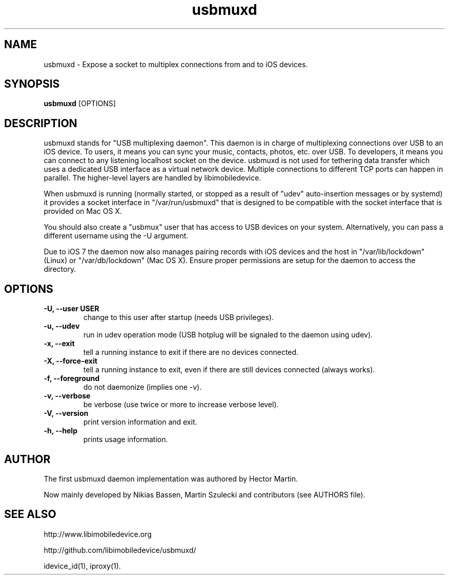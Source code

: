 .TH "usbmuxd" 1
.SH NAME
usbmuxd \- Expose a socket to multiplex connections from and to iOS devices.
.SH SYNOPSIS
.B usbmuxd
[OPTIONS]

.SH DESCRIPTION

usbmuxd stands for "USB multiplexing daemon". This daemon is in charge of
multiplexing connections over USB to an iOS device. To users, it means
you can sync your music, contacts, photos, etc. over USB. To developers, it
means you can connect to any listening localhost socket on the device. usbmuxd
is not used for tethering data transfer which uses a dedicated USB interface as
a virtual network device. Multiple connections to different TCP ports can happen
in parallel. The higher-level layers are handled by libimobiledevice.

When usbmuxd is running (normally started, or stopped as a result of "udev"
auto-insertion messages or by systemd) it provides a socket interface in
"/var/run/usbmuxd" that is designed to be compatible with the socket interface
that is provided on Mac OS X.

You should also create a "usbmux" user that has access to USB devices on your
system. Alternatively, you can pass a different username using the -U argument.

Due to iOS 7 the daemon now also manages pairing records with iOS devices and
the host in "/var/lib/lockdown" (Linux) or "/var/db/lockdown" (Mac OS X).
Ensure proper permissions are setup for the daemon to access the directory.

.SH OPTIONS
.TP
.B \-U, \-\-user USER
change to this user after startup (needs USB privileges).
.TP
.B \-u, \-\-udev
run in udev operation mode (USB hotplug will be signaled to the daemon using udev).
.TP
.B \-x, \-\-exit
tell a running instance to exit if there are no devices connected.
.TP 
.B \-X, \-\-force-exit
tell a running instance to exit, even if there are still devices connected (always works).
.TP 
.B \-f, \-\-foreground
do not daemonize (implies one -v).
.TP 
.B \-v, \-\-verbose
be verbose (use twice or more to increase verbose level).
.TP 
.B \-V, \-\-version
print version information and exit.
.TP 
.B \-h, \-\-help
prints usage information.

.SH AUTHOR
The first usbmuxd daemon implementation was authored by Hector Martin.

Now mainly developed by Nikias Bassen, Martin Szulecki and contributors (see AUTHORS file).

.SH SEE ALSO

http://www.libimobiledevice.org

http://github.com/libimobiledevice/usbmuxd/

idevice_id(1), iproxy(1).
